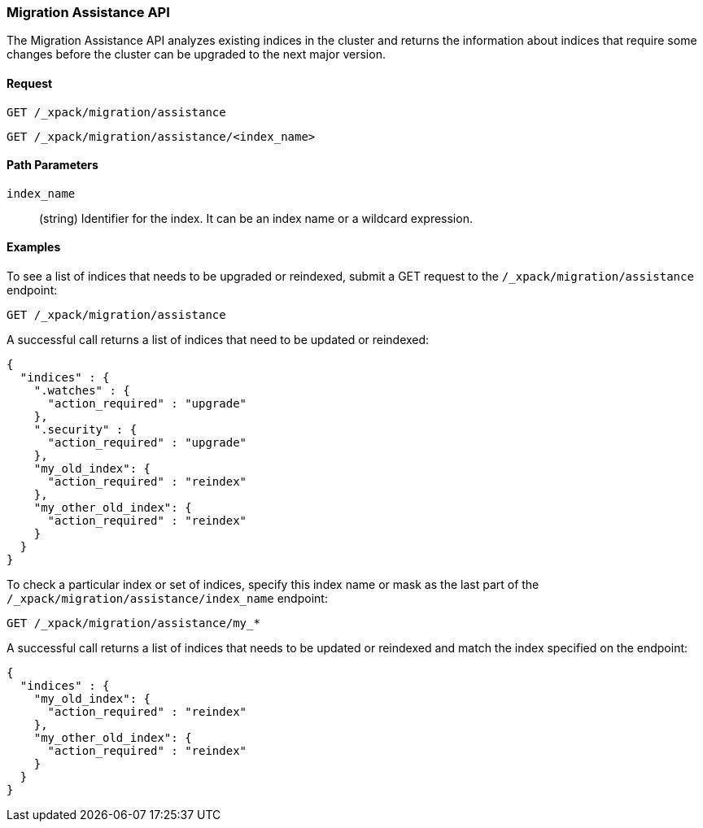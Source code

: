 [role="xpack"]
[testenv="basic"]
[[migration-api-assistance]]
=== Migration Assistance API

The Migration Assistance API analyzes existing indices in the cluster and
returns the information about indices that require some changes before the
cluster can be upgraded to the next major version.

[float]
==== Request

`GET /_xpack/migration/assistance` +

`GET /_xpack/migration/assistance/<index_name>`

//==== Description

[float]
==== Path Parameters

`index_name`::
  (string) Identifier for the index. It can be an index name or a wildcard
  expression.

//==== Query Parameters

//==== Authorization

[float]
==== Examples

To see a list of indices that needs to be upgraded or reindexed, submit a GET
request to the `/_xpack/migration/assistance` endpoint:

[source,js]
--------------------------------------------------
GET /_xpack/migration/assistance
--------------------------------------------------
// CONSOLE
// TEST[skip:cannot create an old index in docs test]

A successful call returns a list of indices that need to be updated or reindexed:

[source,js]
--------------------------------------------------
{
  "indices" : {
    ".watches" : {
      "action_required" : "upgrade"
    },
    ".security" : {
      "action_required" : "upgrade"
    },
    "my_old_index": {
      "action_required" : "reindex"
    },
    "my_other_old_index": {
      "action_required" : "reindex"
    }
  }
}
--------------------------------------------------
// NOTCONSOLE

To check a particular index or set of indices, specify this index name or mask
as the last part of the `/_xpack/migration/assistance/index_name` endpoint:

[source,js]
--------------------------------------------------
GET /_xpack/migration/assistance/my_*
--------------------------------------------------
// CONSOLE
// TEST[skip:cannot create an old index in docs test]

A successful call returns a list of indices that needs to be updated or reindexed
and match the index specified on the endpoint:

[source,js]
--------------------------------------------------
{
  "indices" : {
    "my_old_index": {
      "action_required" : "reindex"
    },
    "my_other_old_index": {
      "action_required" : "reindex"
    }
  }
}
--------------------------------------------------
// NOTCONSOLE
